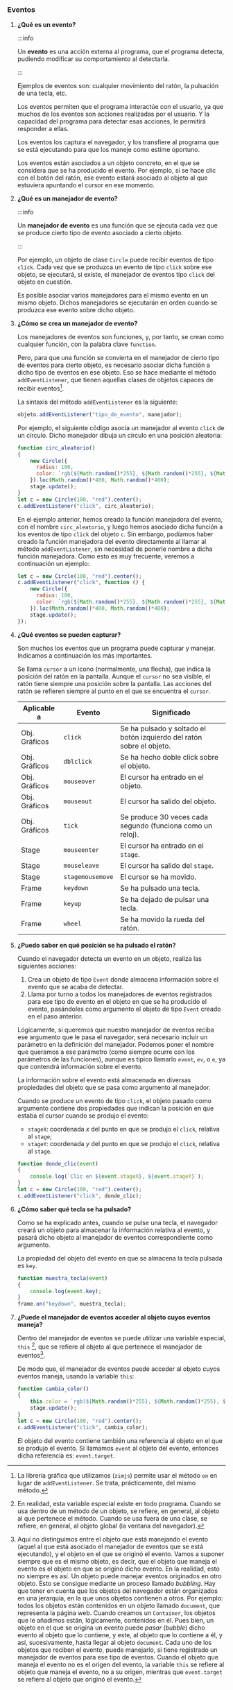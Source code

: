 *** Eventos

**** *¿Qué es un evento?*

:::info

Un *evento* es una acción externa al programa, que el programa detecta, pudiendo modificar su comportamiento al detectarla.

:::

Ejemplos de eventos son: cualquier movimiento del ratón, la pulsación de una tecla, etc.

Los eventos permiten que el programa interactúe con el usuario, ya que muchos de los eventos son acciones realizadas por el usuario. Y la capacidad del programa para detectar esas acciones, le permitirá responder a ellas.

Los eventos los captura el navegador, y los transfiere al programa que se está ejecutando para que los maneje como estime oportuno.

Los eventos están asociados a un objeto concreto, en el que se considera que se ha producido el evento. Por ejemplo, si se hace clic con el botón del ratón, ese evento estará asociado al objeto al que estuviera apuntando el cursor en ese momento.


**** *¿Qué es un manejador de evento?*

:::info

Un *manejador de evento* es una función que se ejecuta cada vez que se produce cierto tipo de evento asociado a cierto objeto.

:::

Por ejemplo, un objeto de clase ~Circle~ puede recibir eventos de tipo ~click~. Cada vez que se produzca un evento de tipo ~click~ sobre ese objeto, se ejecutará, si existe, el manejador de eventos tipo ~click~ del objeto en cuestión.

Es posible asociar varios manejadores para el mismo evento en un mismo objeto. Dichos manejadores se ejecutarán en orden cuando se produzca ese evento sobre dicho objeto.


**** *¿Cómo se crea un manejador de evento?*

Los manejadores de eventos son funciones, y, por tanto, se crean como cualquier función, con la palabra clave ~function~.

Pero, para que una función se convierta en el manejador de cierto tipo de eventos para cierto objeto, es necesario asociar dicha función a dicho tipo de eventos en ese objeto. Eso se hace mediante el método ~addEventListener~, que tienen aquellas clases de objetos capaces de recibir eventos[fn:17].

La sintaxis del método ~addEventListener~ es la siguiente:

#+BEGIN_SRC js
  objeto.addEventListener("tipo_de_evento", manejador);
#+END_SRC

Por ejemplo, el siguiente código asocia un manejador al evento ~click~ de un círculo. Dicho manejador dibuja un círculo en una posición aleatoria:

#+BEGIN_SRC js
  function circ_aleatorio()
  {
      new Circle({
        radius: 100,
        color: `rgb(${Math.random()*255}, ${Math.random()*255}, ${Math.random()*255})`,
      }).loc(Math.random()*400, Math.random()*400);
      stage.update();
  }
  let c = new Circle(100, "red").center();
  c.addEventListener("click", circ_aleatorio);
#+END_SRC

En el ejemplo anterior, hemos creado la función manejadora del evento, con el nombre ~circ_aleatorio~, y luego hemos asociado dicha función a los eventos de tipo ~click~ del objeto ~c~. Sin embargo, podíamos haber creado la función manejadora del evento directamente al llamar al método ~addEventListener~, sin necesidad de ponerle nombre a dicha función manejadora. Como esto es muy frecuente, veremos a continuación un ejemplo:

#+BEGIN_SRC js
  let c = new Circle(100, "red").center();
  c.addEventListener("click", function () {
      new Circle({
        radius: 100,
        color: `rgb(${Math.random()*255}, ${Math.random()*255}, ${Math.random()*255})`,
      }).loc(Math.random()*400, Math.random()*400);
      stage.update();
  });
#+END_SRC


**** *¿Qué eventos se pueden capturar?*

Son muchos los eventos que un programa puede capturar y manejar. Indicamos a continuación los más importantes.

Se llama ~cursor~ a un icono (normalmente, una flecha), que indica la posición del ratón en la pantalla. Aunque el ~cursor~ no sea visible, el ratón tiene siempre una posición sobre la pantalla. Las acciones del ratón se refieren siempre al punto en el que se encuentra el ~cursor~.

|---------------+------------------+-----------------------------------------------------------------------|
| *Aplicable a* | *Evento*         | *Significado*                                                         |
|---------------+------------------+-----------------------------------------------------------------------|
| Obj. Gráficos | ~click~          | Se ha pulsado y soltado el botón izquierdo del ratón sobre el objeto. |
|---------------+------------------+-----------------------------------------------------------------------|
| Obj. Gráficos | ~dblclick~       | Se ha hecho doble click sobre el objeto.                              |
|---------------+------------------+-----------------------------------------------------------------------|
| Obj. Gráficos | ~mouseover~      | El cursor ha entrado en el objeto.                                    |
|---------------+------------------+-----------------------------------------------------------------------|
| Obj. Gráficos | ~mouseout~       | El cursor ha salido del objeto.                                       |
|---------------+------------------+-----------------------------------------------------------------------|
| Obj. Gráficos | ~tick~           | Se produce 30 veces cada segundo (funciona como un reloj).            |
|---------------+------------------+-----------------------------------------------------------------------|
| Stage         | ~mouseenter~     | El cursor ha entrado en el ~stage~.                                   |
|---------------+------------------+-----------------------------------------------------------------------|
| Stage         | ~mouseleave~     | El cursor ha salido del ~stage~.                                      |
|---------------+------------------+-----------------------------------------------------------------------|
| Stage         | ~stagemousemove~ | El cursor se ha movido.                                               |
|---------------+------------------+-----------------------------------------------------------------------|
| Frame         | ~keydown~        | Se ha pulsado una tecla.                                              |
|---------------+------------------+-----------------------------------------------------------------------|
| Frame         | ~keyup~          | Se ha dejado de pulsar una tecla.                                     |
|---------------+------------------+-----------------------------------------------------------------------|
| Frame         | ~wheel~          | Se ha movido la rueda del ratón.                                      |
|---------------+------------------+-----------------------------------------------------------------------|


**** *¿Puedo saber en qué posición se ha pulsado el ratón?*

     Cuando el navegador detecta un evento en un objeto, realiza las siguientes acciones:

     1. Crea un objeto de tipo ~Event~ donde almacena información sobre el evento que se acaba de detectar.
     2. Llama por turno a todos los manejadores de eventos registrados para ese tipo de evento en el objeto en que se ha producido el evento, pasándoles como argumento el objeto de tipo ~Event~ creado en el paso anterior.

     Lógicamente, si queremos que nuestro manejador de eventos reciba ese argumento que le pasa el navegador, será necesario incluir un parámetro en la definición del manejador. Podemos poner el nombre que queramos a ese parámetro (como siempre ocurre con los parámetros de las funciones), aunque es típico llamarlo ~event~, ~ev~, o ~e~, ya que contendrá información sobre el evento.

    La información sobre el evento está almacenada en diversas propiedades del objeto que se pasa como argumento al manejador.

    Cuando se produce un evento de tipo ~click~, el objeto pasado como argumento contiene dos propiedades que indican la posición en que estaba el cursor cuando se produjo el evento:

    - ~stageX~: coordenada /x/ del punto en que se produjo el ~click~, relativa al ~stage~;
    - ~stageY~: coordenada /y/ del punto en que se produjo el ~click~, relativa al ~stage~.

#+BEGIN_SRC js
    function donde_clic(event)
    {
        console.log(`Clic en ${event.stageX}, ${event.stageY}`);
    }
    let c = new Circle(100, "red").center();
    c.addEventListener("click", donde_clic);
#+END_SRC


**** *¿Cómo saber qué tecla se ha pulsado?*

     Como se ha explicado antes, cuando se pulse una tecla, el navegador creará un objeto para almacenar la información relativa al evento, y pasará dicho objeto al manejador de eventos correspondiente como argumento.

     La propiedad del objeto del evento en que se almacena la tecla pulsada es ~key~.

#+BEGIN_SRC js
      function muestra_tecla(event)
      {
          console.log(event.key);
      }
      frame.on("keydown", muestra_tecla);

#+END_SRC


**** *¿Puede el manejador de eventos acceder al objeto cuyos eventos maneja?*

     Dentro del manejador de eventos se puede utilizar una variable especial, ~this~ [fn:18], que se refiere al objeto al que pertenece el manejador de eventos[fn:19].

     De modo que, el manejador de eventos puede acceder al objeto cuyos eventos maneja, usando la variable ~this~:

#+BEGIN_SRC js
  function cambia_color()
  {
      this.color = `rgb(${Math.random()*255}, ${Math.random()*255}, ${Math.random()*255})`;
      stage.update();
  }
  let c = new Circle(100, "red").center();
  c.addEventListener("click", cambia_color);

#+END_SRC

     El objeto del evento contiene también una referencia al objeto en el que se produjo el evento. Si llamamos ~event~ al objeto del evento, entonces dicha referencia es: ~event.target~.

[fn:17] La librería gráfica que utilizamos (~zimjs~) permite usar el método ~on~ en lugar de ~addEventListener~. Se trata, prácticamente, del mismo método.

[fn:18] En realidad, esta variable especial existe en todo programa. Cuando se usa dentro de un método de un objeto, se refiere, en general, al objeto al que pertenece el método. Cuando se usa fuera de una clase, se refiere, en general, al objeto global (la ventana del navegador).

[fn:19] Aquí no distinguimos entre el objeto que está manejando el evento (aquel al que está asociado el manejador de eventos que se está ejecutando), y el objeto en el que se originó el evento. Vamos a suponer siempre que es el mismo objeto, es decir, que el objeto que maneja el evento es el objeto en que se originó dicho evento. En la realidad, esto no siempre es así. Un objeto puede manejar eventos originados en otro objeto. Esto se consigue mediante un proceso llamado /bubbling/. Hay que tener en cuenta que los objetos del navegador están organizados en una jerarquía, en la que unos objetos contienen a otros. Por ejemplo: todos los objetos están contenidos en un objeto llamado ~document~, que representa la página web. Cuando creamos un ~Container~, los objetos que le añadimos están, lógicamente, contenidos en él. Pues bien, un objeto en el que se origina un evento puede /pasar/ (/bubble/) dicho evento al objeto que lo contiene, y este, al objeto que lo contiene a él, y así, sucesivamente, hasta llegar al objeto ~document~. Cada uno de los objetos que reciben el evento, puede manejarlo, si tiene registrado un manejador de eventos para ese tipo de eventos. Cuando el objeto que maneja el evento no es el origen del evento, la variable ~this~ se refiere al objeto que maneja el evento, no a su origen, mientras que ~event.target~ se refiere al objeto que originó el evento.
